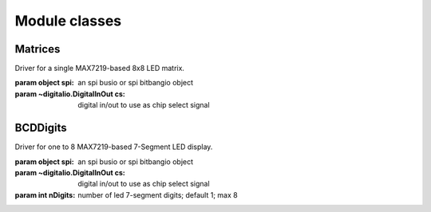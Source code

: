 
Module classes
==============

Matrices
********

.. module:: adafruit_max7219.matrices

.. class:: Matrix8x8(spi, cs)

    Driver for a single MAX7219-based 8x8 LED matrix.

    :param object spi: an spi busio or spi bitbangio object
    :param ~digitalio.DigitalInOut cs: digital in/out to use as chip select signal

    .. method:: brightness(value)

        control the brightness of the display

        :param int value: 0->15 dimmest to brightest

    .. method:: fill(color)

        Fill the whole matrix with a specified color.

        :param int color: None or False or 0 turn LED off, anything else turns LED on

    .. method:: pixel(x, y, color=None)

        Set the color of a single pixel.

        :param int x: x postiion of LED in matrix
        :param int y: y position of LED in matrix
        :param int color: value > zero lights the decimal point, else unlights the point

    .. method:: text(x, y, str)

        Position and set text on display; used for text scrolling

        :param int x: x postiion of LED in matrix
        :param int y: y position of LED in matrix
        :param string str: string to place in to display

    .. method:: clear_all()

        sets all leds to off; same as fill(0)

    .. method:: show()

        Update the display.


BCDDigits
*********

.. module:: adafruit_max7219.bcddigits

.. class:: BCDDigits(spi, cs, nDigits=1)

    Driver for one to 8 MAX7219-based 7-Segment LED display.

    :param object spi: an spi busio or spi bitbangio object
    :param ~digitalio.DigitalInOut cs: digital in/out to use as chip select signal
    :param int nDigits: number of led 7-segment digits; default 1; max 8

    .. method:: set_digit(d, v)

        set one digit in the display

        :param int d: the digit position; zero-based
        :param int v: integer ranging from 0->15

    .. method:: show_dot(d, col=None)

        set the decimal point for a digit

        :param int d: the digit to set the decimal point zero-based
        :param int col: value > zero lights the decimal point, else unlights the point

    .. method:: show_str(s,str)

        displays a numeric str in the display.  shows digits 0-9, -, and .

        :param int s: start position to show the numeric string
        :param string str: the numeric string

    .. method:: show_help(s)

        display the word HELP in the display

        :param int s: start position to show HELP

    .. method:: brightness(value)

       control the brightness of the display

       :param int value: 0->15 dimmest to brightest

    .. method:: clear_all()

        sets all leds to off

    .. method:: show()

        Update the display.
